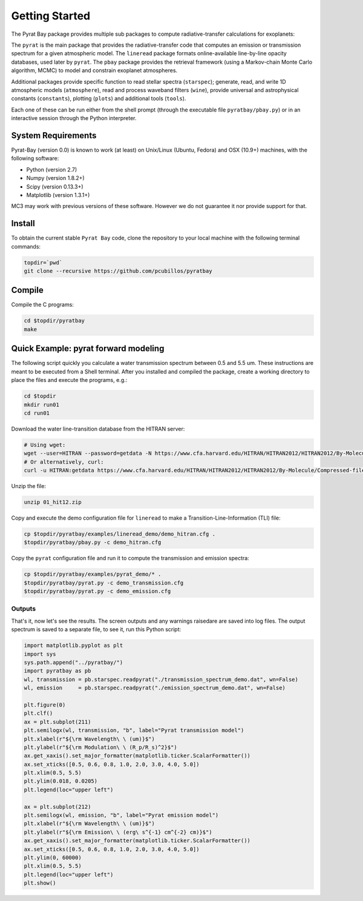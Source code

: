 .. _getstarted:

Getting Started
===============

The Pyrat Bay package provides multiple sub packages to compute
radiative-transfer calculations for exoplanets:

The ``pyrat`` is the main package that provides the radiative-transfer
code that computes an emission or transmission spectrum for a given
atmospheric model.  The ``lineread`` package formats online-available
line-by-line opacity databases, used later by ``pyrat``.  The ``pbay``
package provides the retrieval framework (using a Markov-chain Monte
Carlo algorithm, MCMC) to model and constrain exoplanet atmospheres.

Additional packages provide specific function to read stellar spectra
(``starspec``); generate, read, and write 1D atmospheric models
(``atmosphere``), read and process waveband filters (``wine``),
provide universal and astrophysical constants (``constants``),
plotting (``plots``) and additional tools (``tools``).

Each one of these can be run either from the shell prompt (through the
executable file ``pyratbay/pbay.py``) or in an interactive session
through the Python interpreter.


System Requirements
-------------------

Pyrat-Bay (version 0.0) is known to work (at least) on Unix/Linux
(Ubuntu, Fedora) and OSX (10.9+) machines, with the following
software:

* Python (version 2.7)
* Numpy (version 1.8.2+)
* Scipy (version 0.13.3+)
* Matplotlib (version 1.3.1+)

MC3 may work with previous versions of these software.
However we do not guarantee it nor provide support for that.

.. _install:

Install
-------

To obtain the current stable ``Pyrat Bay`` code, clone the repository
to your local machine with the following terminal commands:

.. code-block:: shell

  topdir=`pwd`
  git clone --recursive https://github.com/pcubillos/pyratbay

Compile
-------

Compile the C programs:

.. code-block:: shell

  cd $topdir/pyratbay
  make

.. To remove the program binaries, execute (from the respective directories):
   code-block:: shell
   make clean


Quick Example: pyrat forward modeling
-------------------------------------

The following script quickly you calculate a water transmission
spectrum between 0.5 and 5.5 um.  These instructions are meant to be
executed from a Shell terminal.  After you installed and compiled the
package, create a working directory to place the files and execute the
programs, e.g.:

.. code-block:: shell

   cd $topdir
   mkdir run01
   cd run01

Download the water line-transition database from the HITRAN server:

.. code-block:: shell

   # Using wget:
   wget --user=HITRAN --password=getdata -N https://www.cfa.harvard.edu/HITRAN/HITRAN2012/HITRAN2012/By-Molecule/Compressed-files/01_hit12.zip
   # Or alternatively, curl:
   curl -u HITRAN:getdata https://www.cfa.harvard.edu/HITRAN/HITRAN2012/HITRAN2012/By-Molecule/Compressed-files/01_hit12.zip -o 01_hit12.zip

Unzip the file:

.. code-block:: shell

   unzip 01_hit12.zip


Copy and execute the demo configuration file for ``lineread`` to make a
Transition-Line-Information (TLI) file:

.. code-block:: shell

   cp $topdir/pyratbay/examples/lineread_demo/demo_hitran.cfg .
   $topdir/pyratbay/pbay.py -c demo_hitran.cfg

Copy the ``pyrat`` configuration file and run it to compute the
transmission and emission spectra:

.. code-block:: shell

   cp $topdir/pyratbay/examples/pyrat_demo/* .
   $topdir/pyratbay/pyrat.py -c demo_transmission.cfg
   $topdir/pyratbay/pyrat.py -c demo_emission.cfg

Outputs
^^^^^^^

That's it, now let's see the results.  The screen outputs and any
warnings raisedare are saved into log files.  The output spectrum is
saved to a separate file, to see it, run this Python script:

.. code-block:: python

  import matplotlib.pyplot as plt
  import sys
  sys.path.append("../pyratbay/")
  import pyratbay as pb
  wl, transmission = pb.starspec.readpyrat("./transmission_spectrum_demo.dat", wn=False)
  wl, emission     = pb.starspec.readpyrat("./emission_spectrum_demo.dat", wn=False)
  
  plt.figure(0)
  plt.clf()
  ax = plt.subplot(211)
  plt.semilogx(wl, transmission, "b", label="Pyrat transmission model")
  plt.xlabel(r"${\rm Wavelength\ \ (um)}$")
  plt.ylabel(r"${\rm Modulation\ \ (R_p/R_s)^2}$")
  ax.get_xaxis().set_major_formatter(matplotlib.ticker.ScalarFormatter())
  ax.set_xticks([0.5, 0.6, 0.8, 1.0, 2.0, 3.0, 4.0, 5.0])
  plt.xlim(0.5, 5.5)
  plt.ylim(0.018, 0.0205)
  plt.legend(loc="upper left")

  ax = plt.subplot(212)
  plt.semilogx(wl, emission, "b", label="Pyrat emission model")
  plt.xlabel(r"${\rm Wavelength\ \ (um)}$")
  plt.ylabel(r"${\rm Emission\ \ (erg\ s^{-1} cm^{-2} cm)}$")
  ax.get_xaxis().set_major_formatter(matplotlib.ticker.ScalarFormatter())
  ax.set_xticks([0.5, 0.6, 0.8, 1.0, 2.0, 3.0, 4.0, 5.0])
  plt.ylim(0, 60000)
  plt.xlim(0.5, 5.5)
  plt.legend(loc="upper left")
  plt.show()
